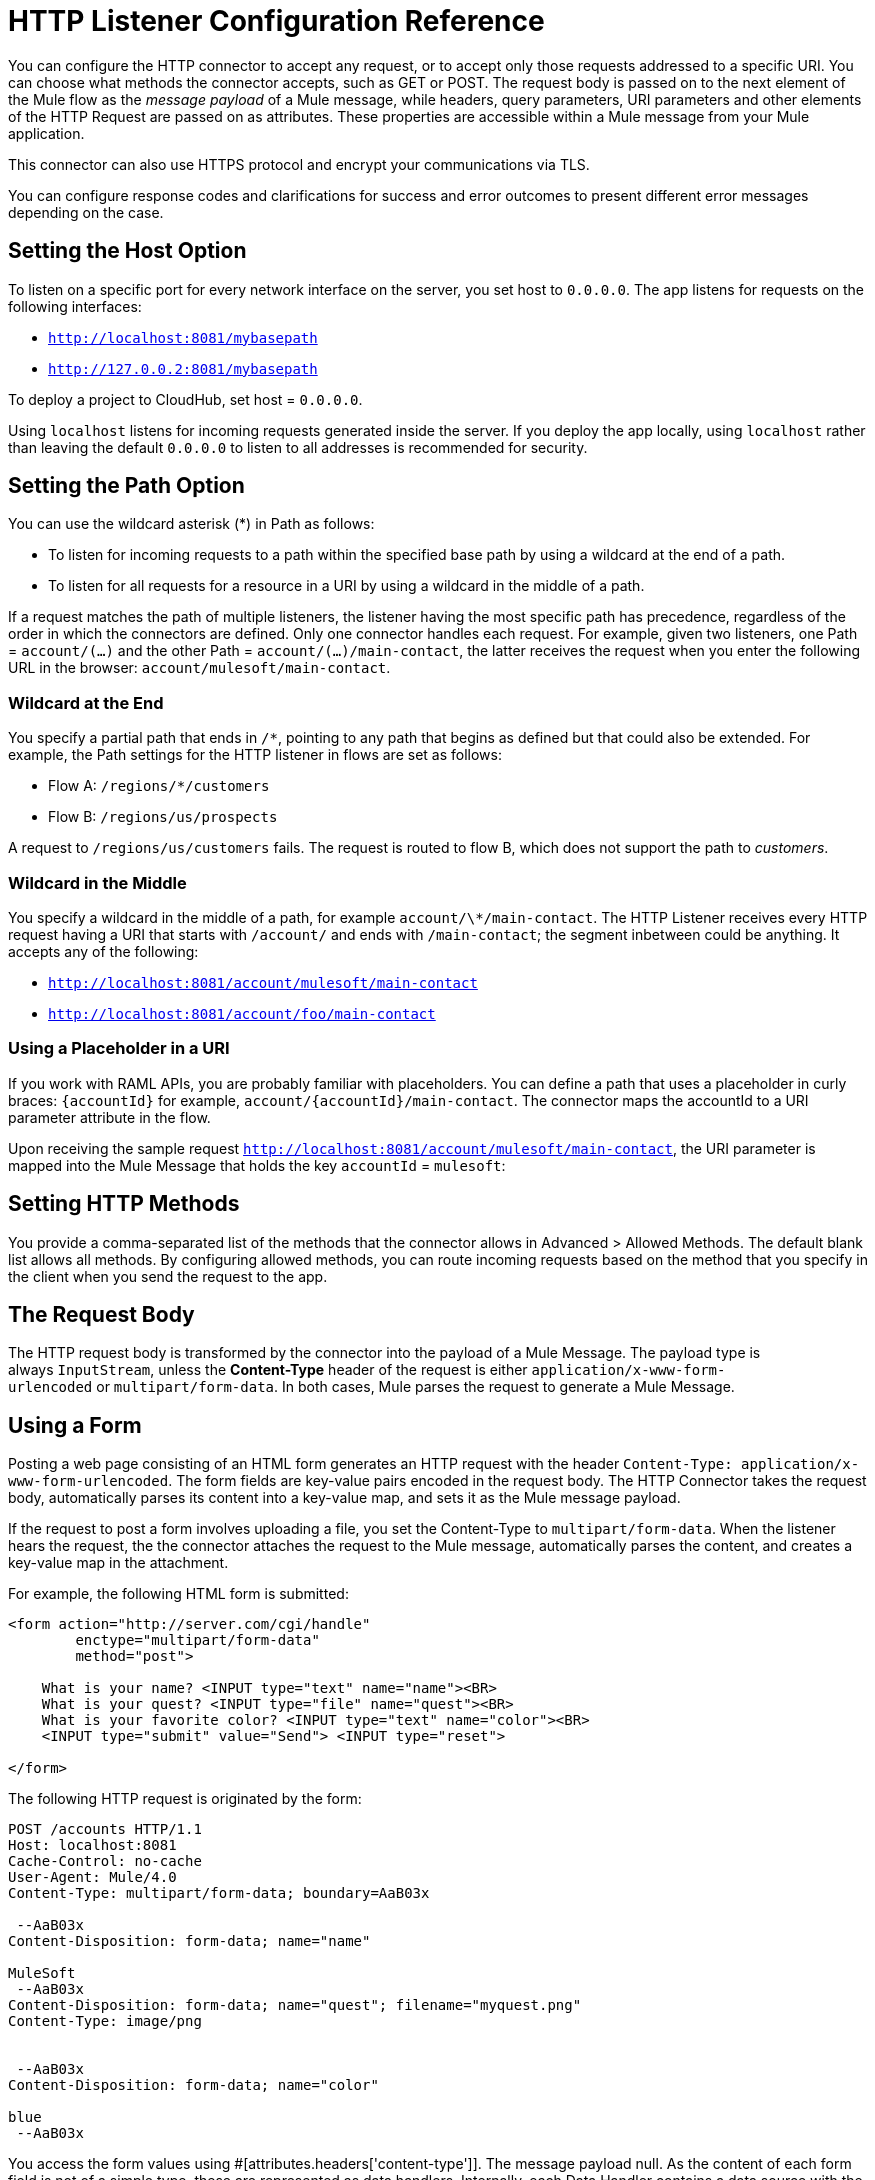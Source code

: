 = HTTP Listener Configuration Reference
:keywords: anypoint studio, esb, connectors, http, https, http headers, query parameters, rest, raml

You can configure the HTTP connector to accept any request, or to accept only those requests addressed to a specific URI. You can choose what methods the connector accepts, such as GET or POST. The request body is passed on to the next element of the Mule flow as the _message payload_ of a Mule message, while headers, query parameters, URI parameters and other elements of the HTTP Request are passed on as attributes. These properties are accessible within a Mule message from your Mule application.

This connector can also use HTTPS protocol and encrypt your communications via TLS.

You can configure response codes and clarifications for success and error outcomes to present different error messages depending on the case.

== Setting the Host Option

To listen on a specific port for every network interface on the server, you set host to `0.0.0.0`. The app listens for requests on the following interfaces:

* `http://localhost:8081/mybasepath`
* `http://127.0.0.2:8081/mybasepath`

To deploy a project to CloudHub, set host = `0.0.0.0`. 

Using `localhost` listens for incoming requests generated inside the server. If you deploy the app locally, using `localhost` rather than leaving the default `0.0.0.0` to listen to all addresses is recommended for security.


== Setting the Path Option

You can use the wildcard asterisk (*) in Path as follows:

* To listen for incoming requests to a path within the specified base path by using a wildcard at the end of a path. 
* To listen for all requests for a resource in a URI by using a wildcard in the middle of a path.

If a request matches the path of multiple listeners, the listener having the most specific path has precedence, regardless of the order in which the connectors are defined. Only one connector handles each request. 
For example, given two listeners, one Path = `account/(...)` and the other Path = `account/(...)/main-contact`, the latter receives the request when you enter the following URL in the browser: `account/mulesoft/main-contact`.

=== Wildcard at the End

You specify a partial path that ends in `/*`, pointing to any path that begins as defined but that could also be extended. For example, the Path settings for the HTTP listener in flows are set as follows:

* Flow A: `/regions/*/customers` 
* Flow B: `/regions/us/prospects`

A request to `/regions/us/customers` fails. The request is routed to flow B, which does not support the path to _customers_. 

=== Wildcard in the Middle

You specify a wildcard in the middle of a path, for example `account/\*/main-contact`. The HTTP Listener receives every HTTP request having a URI that starts with `/account/` and ends with `/main-contact`; the segment inbetween could be anything. It accepts any of the following:

* `http://localhost:8081/account/mulesoft/main-contact`
* `http://localhost:8081/account/foo/main-contact`

=== Using a Placeholder in a URI

If you work with RAML APIs, you are probably familiar with placeholders. You can define a path that uses a placeholder in curly braces: `{accountId}` for example, `account/{accountId}/main-contact`. The connector maps the accountId to a URI parameter attribute in the flow. 

Upon receiving the sample request `http://localhost:8081/account/mulesoft/main-contact`, the URI parameter is mapped into the Mule Message that holds the key `accountId` = `mulesoft`:

== Setting HTTP Methods

You provide a comma-separated list of the methods that the connector allows in Advanced > Allowed Methods. The default blank list allows all methods. By configuring allowed methods, you can route incoming requests based on the method that you specify in the client when you send the request to the app. 

== The Request Body

The HTTP request body is transformed by the connector into the payload of a Mule Message. The payload type is always `InputStream`, unless the *Content-Type* header of the request is either `application/x-www-form-urlencoded` or `multipart/form-data`. In both cases, Mule parses the request to generate a Mule Message.

== Using a Form

Posting a web page consisting of an HTML form generates an HTTP request with the header `Content-Type: application/x-www-form-urlencoded`. The form fields are key-value pairs encoded in the request body. The HTTP Connector takes the request body, automatically parses its content into a key-value map, and sets it as the Mule message payload.

If the request to post a form involves uploading a file, you set the Content-Type to `multipart/form-data`. When the listener hears the request, the the connector attaches the request to the Mule message, automatically parses the content, and creates a key-value map in the attachment.

For example, the following HTML form is submitted:

[source, xml, linenums]
----
<form action="http://server.com/cgi/handle" 
        enctype="multipart/form-data" 
        method="post"> 
 
    What is your name? <INPUT type="text" name="name"><BR> 
    What is your quest? <INPUT type="file" name="quest"><BR> 
    What is your favorite color? <INPUT type="text" name="color"><BR> 
    <INPUT type="submit" value="Send"> <INPUT type="reset"> 
 
</form>
----

The following HTTP request is originated by the form:

[source, code, linenums]
----
POST /accounts HTTP/1.1
Host: localhost:8081
Cache-Control: no-cache
User-Agent: Mule/4.0
Content-Type: multipart/form-data; boundary=AaB03x 
  
 --AaB03x
Content-Disposition: form-data; name="name"
 
MuleSoft
 --AaB03x
Content-Disposition: form-data; name="quest"; filename="myquest.png"
Content-Type: image/png
 
 
 --AaB03x
Content-Disposition: form-data; name="color"
 
blue
 --AaB03x
----

You access the form values using #[attributes.headers['content-type']]. The message payload null. As the content of each form field is not of a simple type, these are represented as data handlers. Internally, each Data Handler contains a data source with the field content.  

Once data is put in the Mule message, you can access it elsewhere in the flow.  

*   You can access the content of the `name` field through the expression  `#[payload.‘name’.dataSource.content]`
* You can access the Content-Disposition header of the `name` field through the expression `#[message.payload.‘name’.dataSource.getHeader(‘Content-Disposition’)]` 

== Disabling HTTP Request Body Parsing

When the content type of the request is `application/x-www-form-urlencoded` or `multipart/form-data`, then the HTTP Listener automatically performs a message parsing. Disable parsing in HTTP Listener Config > Advanced. On the XML editor you can set the *parseRequest* attribute to *"false"*.

[source, xml, linenums]
----
<http:listener config-ref="HTTP_Listener_Configuration" path="/" parseRequest="false"/>
----

== HTTP Headers

HTTP Headers are converted by the HTTP Connector into attributes in the Mule Message.

Below is an HTTP Request that contains a headers:

[source, code, linenums]
----
GET /account HTTP/1.1
Host: www.mulesoft.org
Server: Mule/4.0
----

The HTTP Request is transformed into a Mule Message with the following attributes:

[source, code, linenums]
----
Host = www.mulesoft.org
Server = Mule/4.0
----

In your Mule flow, you can access these headers using the following expressions:

[source, code, linenums]
----
#[message.attributes.’Host’]  
 #[message.attributes.’Server’]
----

== HTTP Custom Properties Request Line

Besides headers and a body, an HTTP request is also composed of a request line. The HTTP request line is the content on the first line of the HTTP Request, it mainly contains the URI that is typed into the address bar when requesting content via a browser. For example:

`POST /mydomain/login/?user=aaron&age=32 HTTP/1.1`  +

This content is transformed into the following attributes in the Mule Message: 

image:request-mule-msg-map.png[Map of HTTP Response to Mule Message]

Property names are defined as follows:

* *http.method* 
+
The HTTP Request method
+
* *http.request.uri*
+
The entire HTTP Request Line URI: /`mydomain/login/?user=aaron&age=32`
+
* *http.version*
+
The HTTP protocol version, for example HTTP/1.1
+
* *http.request.path*
+
The HTTP Request Line, minus query parameters. For example, `/mydomain/login`.
+
* *http.query.string*
+
The query string from the URI, without parsing. For example, `user=aaron&age=32`.
+
* *http.query.params*
+
A Map with all the query parameters from the URI, parsed and URL decoded. For example, `user=aaron` and `age=32.
+
* *http.uri.params*
+
When the HTTP Listener has URI parameter placeholders in its path, this Map is created with the holder name as key and the value is extracted from the request path. For example, `domain=mydomain`. The Listener path must be defined as `{domain}/login`
+
* *http.listener.path*
+
Value of the path attribute of the HTTP Listener that accepted the request. In case the global element had a base path configured, it is also included. For example, / `mydomain/login` /
+
* *http.scheme*
+
The HTTP protocol scheme. HTTPS if the listener-config associated has TLS configuration.
+
* *http.remote.address*
+
The HTTP Request called remote address 
+
* *http.client.cert*
The client certificate when using 2-way authentication.

== Generating the HTTP Response

After request processing, the message is returned to the HTTP connector to provide a response. You can customize the response body, attachment, headers, and status.

=== HTTP Response Body

The HTTP Response body is generated from payload of the Mule Message after executing the flow unless the payload is a Map or there are attachments in the message.

When the payload is a *Map*, the HTTP Connector generates an `application/x-www-form-urlencoded` response body and adds the header `Content-Type: application/x-www-form-urlencoded`.

When the Mule message that reaches the end of the flow contains outbound attachments, the HTTP Connector creates a `multipart/form-data` HTTP response body. A multipart response is mapped as a Mule message with null payload and input attachments with each part.

=== HTTP Response Headers

The response message sent by the HTTP Listener Connector can include HTTP headers. 

==== HTTP Response Headers from Output Attributes

In Headers, enter an expression to include information in the response, for example: `#[attributes.server.dateTime]`. Attributes included in the Mule Message are transformed into an HTTP response header at the end of the flow unless the attribute has one of the following names:

* Connection
* Host
* Transfer-Encoding

=== HTTP Response Status Code and Reason Phrase

You can configure the connector to responds to requests with a custom response, depending on the success or failure of the flow execution. You can dynamically set these values. For example, you can set different error status code numbers depending on the exception raised. Each error handler method can set the value of a variable to its HTTP status.

You can define the status code and reason phrase in the HTTP headers `http.status` and `http.reason`. You can add headers to your response by creating corresponding attributes. The attributes are transformed into HTTP headers by the HTTP listener when the flow executes. Alternatively, in Status Code and Reason Phrase of the connector configuration, you can set up these values. You can set up different headers separately for the event of a successful flow execution and in case of a failure.



== Authentication

You can implement Basic Auth on the incoming requests that arrive through the HTTP Listener Connector. To do this, you must add an additional XML element in your flow after your HTTP connector, referencing a Spring security component, as in the example below:

[source, xml, linenums]
----
<spring:beans>
    <ss:authentication-manager alias="authenticationManager">
      <ss:authentication-provider>
        <ss:user-service id="userService">
          <ss:user name="user" password="password" authorities="ROLE_ADMIN" />
          <ss:user name="anon" password="anon" authorities="ROLE_ANON" />
        </ss:user-service>
      </ss:authentication-provider>
    </ss:authentication-manager>
  </spring:beans>
  
  <mule-ss:security-manager>
      <mule-ss:delegate-security-provider name="memory-provider" delegate-ref="authenticationManager" />
  </mule-ss:security-manager>
 
  <http:listener-config name="HTTP_Listener_Configuration" host="localhost" port="8081" doc:name="HTTP Listener Configuration" />
  
  <flow name="SpringExample">
    <http:listener config-ref="HTTP_Listener_Configuration" path="/" doc:name="HTTP"/>
    <http:basic-security-filter realm="mule-realm"/>
  </flow>
----

== Connection Attributes Configuration

You can customize HTTP incoming connections by:

* Setting the maximum time a connection can be idle
* Enabling/disabling persistent HTTP connections


In the global configuration element setup window, the checkbox marked *Use Persistent Connection* defines if a connection established with a client processes several request or just once.  Default value is true, so multiple requests are handled by a single connection.

If the box is checked, then you can also set up the *Connection Idle Timeout*, which defines the number of milliseconds that a connection can remain idle before it is closed. Default value is 30 seconds.

For example:

[source, xml, linenums]
----
<http:listener-config name="HTTP_Listener_Configuration" host="localhost" port="8081"  doc:name="HTTP Listener Configuration" usePersistentConnections="true"  connectionIdleTimeout="9000" />
----








